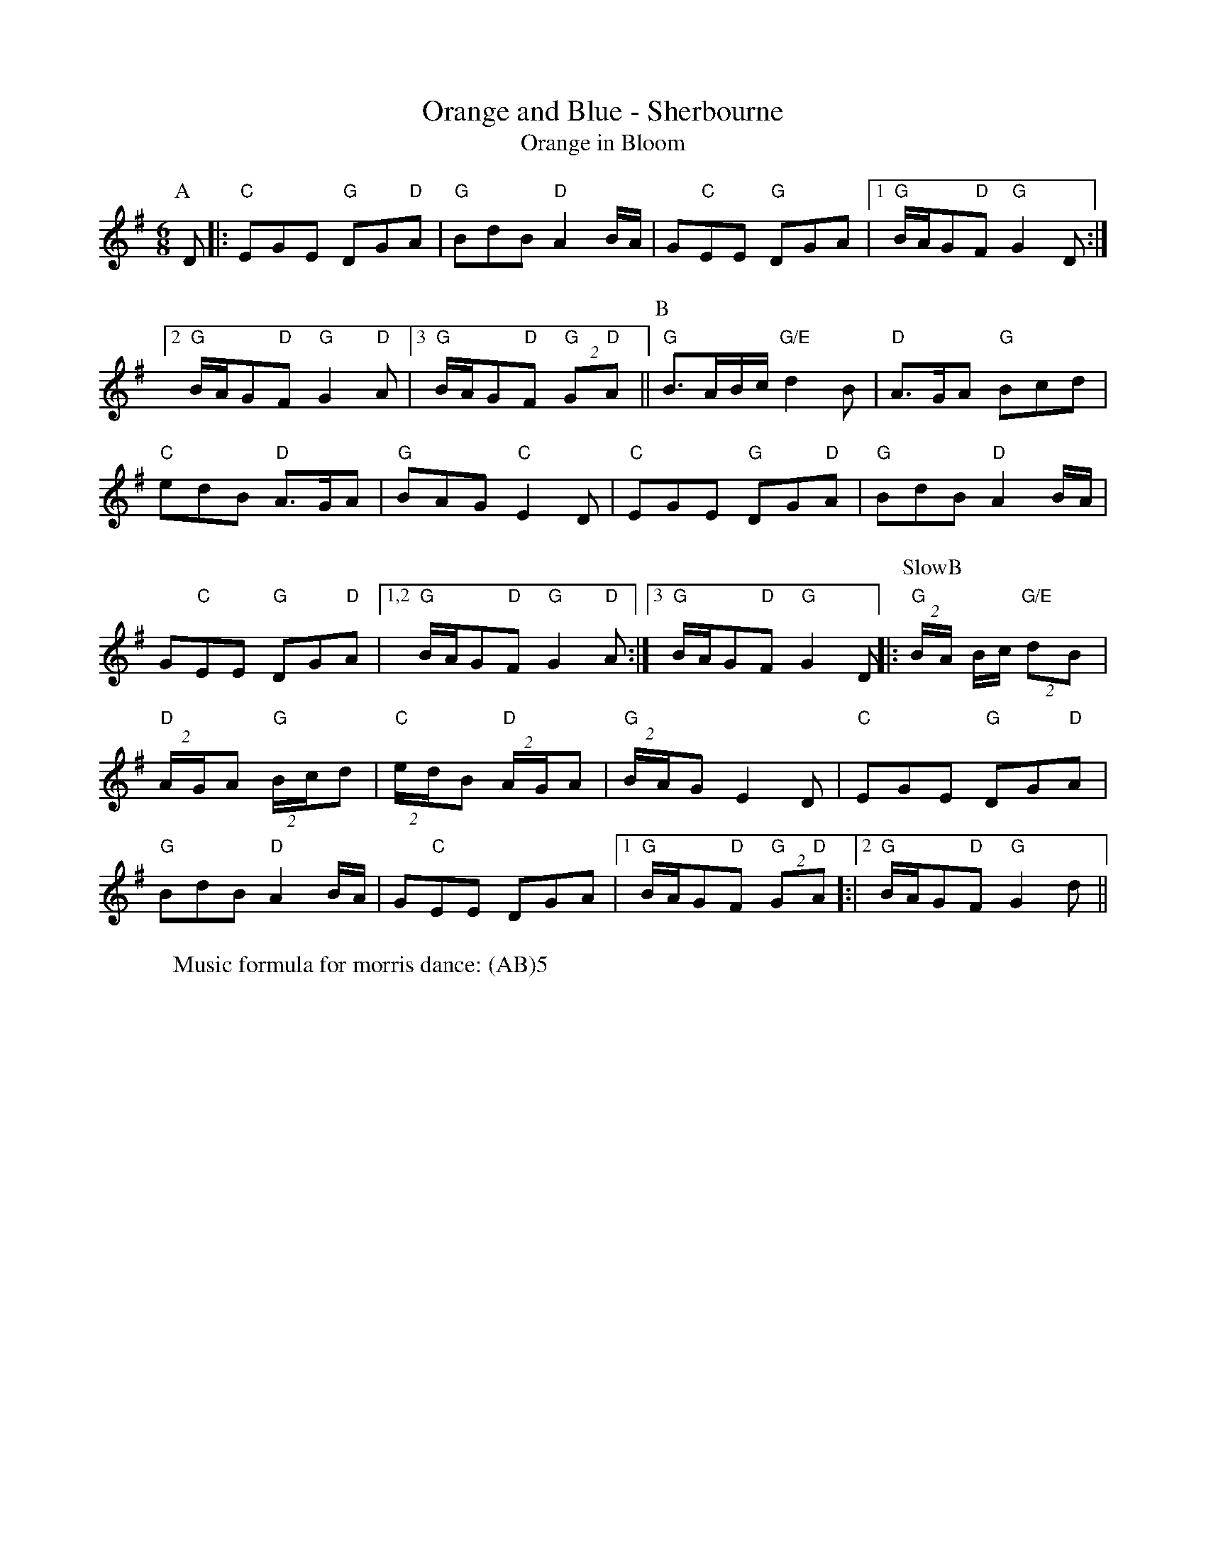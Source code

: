 X:16
T: Orange and Blue - Sherbourne
T: Orange in Bloom
M: 6/8
L: 1/8 
R: Rag Morris
K: G
C: Trad 
Z: ABC by Rag (2009) & Mackin
W: Music formula for morris dance: (AB)5
r:24
[P:A]D  |: "C"EGE "G"DG"D"A | "G" BdB "D"A2 B/A/ | G"C"EE "G" DGA | [1 "G" B/A/G"D"F "G"G2 D :|
[2 "G" B/A/G"D"F "G"G2 "D" A | [3 "G" B/A/G"D"F "G"(2G"D"A || [P:B] "G" B3/A/B/c/ "G/E"d2 B | "D"A3/G/A "G"Bcd|
"C" edB "D" A3/G/A| "G" BAG "C" E2 D | "C" EGE "G" DG"D"A | "G" BdB "D" A2 B/A/| 
G"C"EE "G"DG"D"A|[1,2 "G" B/A/G"D"F "G" G2 "D" A:|[3 "G" B/A/G"D"F "G" G2 D ||: [P: SlowB] "G" (2B/A/ B/c/ "G/E"(2dB| 
"D"(2A/G/A "G" (2B/c/d | "C" (2e/d/B "D" (2A/G/A | "G" (2B/A/G E2 D| "C" EGE "G" DG"D"A | 
"G" BdB "D" A2 B/A/ |G"C"EE DGA | [1 "G" B/A/G"D"F "G"(2G"D"A]:|[2"G" B/A/G"D"F "G" G2 d ||
